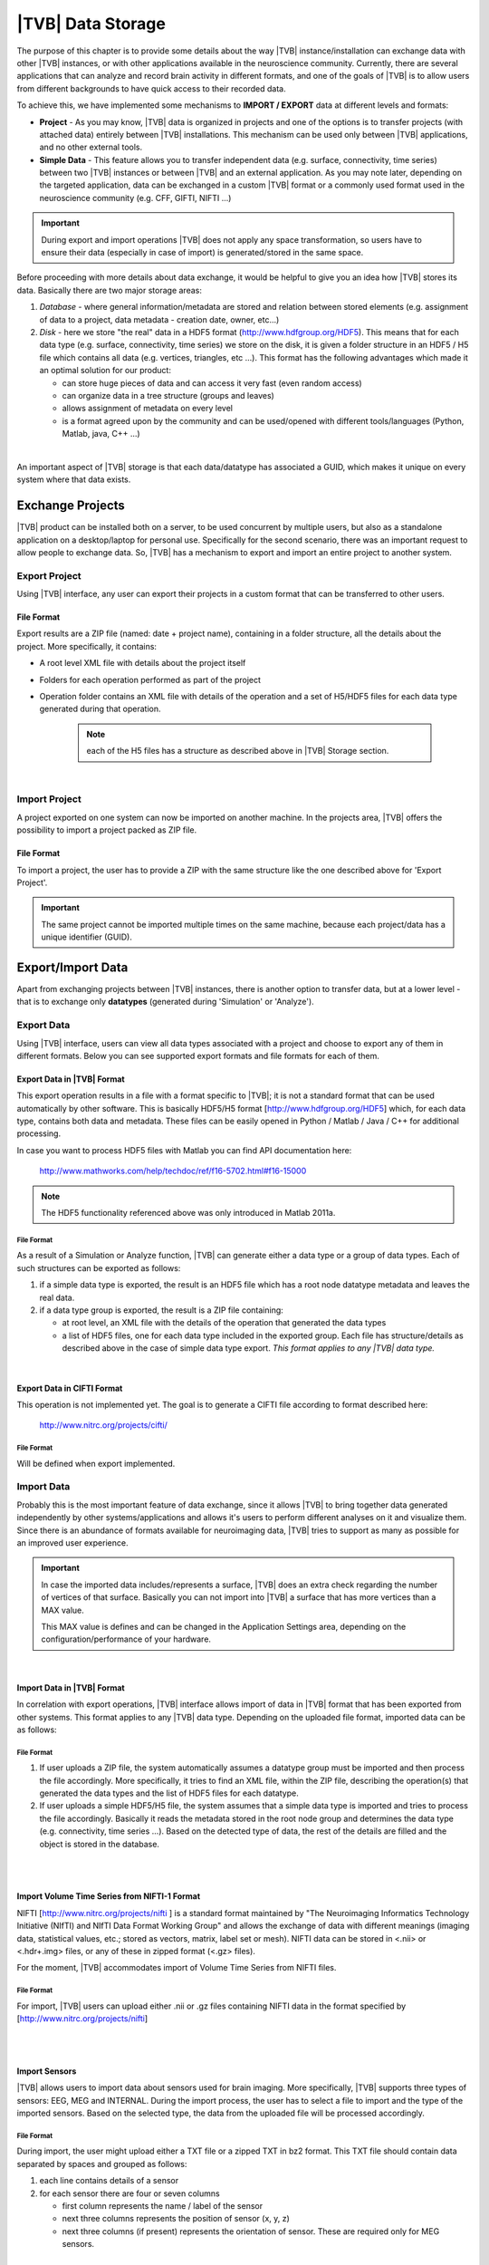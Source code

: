 |TVB| Data Storage
==================

The purpose of this chapter is to provide some details about the way |TVB|
instance/installation can exchange data with other |TVB| instances, or with 
other applications available in the neuroscience community. Currently, there are
several applications that can analyze and record brain activity in different
formats, and one of the goals of |TVB| is to allow users from different
backgrounds to have quick access to their recorded data.

To achieve this, we have implemented some mechanisms to **IMPORT / EXPORT** data
at different levels and formats:

- **Project** - As you may know, |TVB| data is organized in projects and
  one of the options is to transfer projects (with attached data) entirely
  between |TVB| installations. This mechanism can be used only between |TVB|
  applications, and no other external tools.

- **Simple Data** - This feature allows you to transfer independent data (e.g.
  surface, connectivity, time series) between two |TVB| instances or between |TVB|
  and an external application. As you may note later, depending on the targeted
  application, data can be exchanged in a custom |TVB| format or a commonly used
  format used in the neuroscience community (e.g. CFF, GIFTI, NIFTI ...)

.. admonition:: Important

    .. image:: icons/important.png
	:align: left

    During export and import operations |TVB| does not apply any space 
    transformation, so users have to ensure their data (especially in case 
    of import) is generated/stored in the same space.



Before proceeding with more details about data exchange, it would be helpful to
give you an idea how |TVB| stores its data. Basically there are two major
storage areas:

1. *Database* - where general information/metadata are stored and relation 
   between stored elements (e.g. assignment of data to a project, data metadata
   - creation date, owner, etc...)

#. *Disk* - here we store "the real" data in a HDF5 format 
   (http://www.hdfgroup.org/HDF5). This means that for each data type (e.g.
   surface, connectivity, time series) we store on the disk, it is given a 
   folder structure in an HDF5 / H5 file which contains all data (e.g. vertices,
   triangles, etc ...). This format has the following advantages which made it an
   optimal solution for our product:

   - can store huge pieces of data and can access it very fast (even random
     access)
   - can organize data in a tree structure (groups and leaves)
   - allows assignment of metadata on every level
   - is a format agreed upon by the community and can be used/opened with
     different tools/languages (Python, Matlab, java, C++ ...)

|

An important aspect of |TVB| storage is that each data/datatype has associated a
GUID, which makes it unique on every system where that data exists.



Exchange Projects
-----------------

|TVB| product can be installed both on a server, to be used concurrent by multiple
users, but also as a standalone application on a desktop/laptop for personal use.
Specifically for the second scenario, there was an important request to allow
people to exchange data. So, |TVB| has a mechanism to export and import an entire
project to another system.

Export Project
..............

Using |TVB| interface, any user can export their projects in a custom format that
can be transferred to other users.


File Format
~~~~~~~~~~~

Export results are a ZIP file (named: date + project name), containing in a
folder structure, all the details about the project. More specifically, it
contains:

- A root level XML file with details about the project itself
- Folders for each operation performed as part of the project
- Operation folder contains an XML file with details of the operation and 
  a set of H5/HDF5 files for each data type generated during that operation.
    
    .. Note:: 
        each of the H5 files has a structure as described above in 
        |TVB| Storage section.
    
|

Import Project
..............

A project exported on one system can now be imported on another machine. In the
projects area, |TVB| offers the possibility to import a project packed as ZIP
file.


File Format
~~~~~~~~~~~

To import a project, the user has to provide a ZIP with the same structure like the
one described above for 'Export Project'.

.. Important::
    The same project cannot be imported multiple times on the same machine,
    because each project/data has a unique identifier (GUID).


Export/Import Data
------------------

Apart from exchanging projects between |TVB| instances, there is another option to
transfer data, but at a lower level - that is to exchange only **datatypes**
(generated during 'Simulation' or 'Analyze').



Export Data
...........

Using |TVB| interface, users can view all data types associated with a project and
choose to export any of them in different formats. Below you can see supported 
export formats and file formats for each of them.



Export Data in |TVB| Format
~~~~~~~~~~~~~~~~~~~~~~~~~~~

This export operation results in a file with a format specific to |TVB|; it is not
a standard format that can be used automatically by other software. This is 
basically HDF5/H5 format
[`http://www.hdfgroup.org/HDF5 <http://www.hdfgroup.org/HDF5>`_] which, for each
data type, contains both data and metadata. These files can be easily opened in
Python / Matlab / Java / C++ for additional processing.

In case you want to process HDF5 files with Matlab you can find API
documentation here:
    
    http://www.mathworks.com/help/techdoc/ref/f16-5702.html#f16-15000

.. NOTE::
    The HDF5 functionality referenced above was only introduced in Matlab 2011a.


File Format
***********

As a result of a Simulation or Analyze function, |TVB| can generate either a data
type or a group of data types. Each of such structures can be exported as follows:

1. if a simple data type is exported, the result is an HDF5 file which has a root
   node datatype metadata and leaves the real data.
#. if a data type group is exported, the result is a ZIP file containing:

   - at root level, an XML file with the details of the operation that
     generated the data types
   - a list of HDF5 files, one for each data type included in the exported
     group. Each file has structure/details as described above in the case of
     simple data type export. *This format applies to any |TVB| data type.*

|


Export Data in CIFTI Format
~~~~~~~~~~~~~~~~~~~~~~~~~~~

This operation is not implemented yet. The goal is to generate a CIFTI file 
according to format described here:
    
    http://www.nitrc.org/projects/cifti/


File Format
***********

Will be defined when export implemented.


Import Data
...........

Probably this is the most important feature of data exchange, since it allows
|TVB| to bring together data generated independently by other systems/applications
and allows it's users to perform different analyses on it and visualize them.
Since there is an abundance of formats available for neuroimaging data, |TVB| 
tries to support as many as possible for an improved user experience.

.. admonition:: Important

    .. image:: icons/important.png
	:align: left
    
    In case the imported data includes/represents a surface, |TVB| does an extra
    check regarding the number of vertices of that surface. Basically you can 
    not import into |TVB| a surface that has more vertices than a MAX value.
    
    This MAX value is defines and can be changed in the Application Settings 
    area, depending on the configuration/performance of your hardware. 
     
    
|

Import Data in |TVB| Format
~~~~~~~~~~~~~~~~~~~~~~~~~~~

In correlation with export operations, |TVB| interface allows import of data in
|TVB| format that has been exported from other systems. This format applies to any
|TVB| data type. Depending on the uploaded file format, imported data can be as
follows:


File Format
***********

1. If user uploads a ZIP file, the system automatically assumes a datatype group
   must be imported and then process the file accordingly. More specifically, it
   tries to find an XML file, within the ZIP file, describing the operation(s)
   that generated the data types and the list of HDF5 files for each datatype.

#. If user uploads a simple HDF5/H5 file, the system assumes that a simple data
   type is imported and tries to process the file accordingly. Basically it
   reads the metadata stored in the root node group and determines the data type
   (e.g. connectivity, time series ...). Based on the detected type of data, the
   rest of the details are filled and the object is stored in the database.

|
|

Import Volume Time Series from NIFTI-1 Format
~~~~~~~~~~~~~~~~~~~~~~~~~~~~~~~~~~~~~~~~~~~~~

NIFTI [http://www.nitrc.org/projects/nifti ] is a standard format maintained by
"The Neuroimaging Informatics Technology Initiative (NIfTI) and NIfTI Data
Format Working Group" and allows the exchange of data with different meanings
(imaging data, statistical values, etc.; stored as vectors, matrix, label set or
mesh). NIFTI data can be stored in <.nii> or <.hdr+.img> files, or any of these
in zipped format (<.gz> files).

For the moment, |TVB| accommodates import of Volume Time Series from NIFTI files.


File Format
***********

For import, |TVB| users can upload either .nii or .gz files containing NIFTI data
in the format specified by [http://www.nitrc.org/projects/nifti]

|
|

Import Sensors
~~~~~~~~~~~~~~

|TVB| allows users to import data about sensors used for brain imaging. More
specifically, |TVB| supports three types of sensors: EEG, MEG and INTERNAL. During
the import process, the user has to select a file to import and the type of the
imported sensors. Based on the selected type, the data from the uploaded file
will be processed accordingly.


File Format
***********

During import, the user might upload either a TXT file or a zipped TXT in bz2
format. This TXT file should contain data separated by spaces and grouped as
follows:

1. each line contains details of a sensor
#. for each sensor there are four or seven columns

   - first column represents the name / label of the sensor
   - next three columns represents the position of sensor (x, y, z)
   - next three columns (if present) represents the orientation of sensor.
     These are required only for MEG sensors.

|

Import Connectivity from ZIP
~~~~~~~~~~~~~~~~~~~~~~~~~~~~

This feature allows import of connectivity from a ZIP file. The ZIP should
contain files with connectivity details as follows:

File Format
***********

ZIP file should include files with the following naming schema and format:

1. If any file name contains "weight", it will be considered as the container
   for connectivity weights and the parse process expects the following format:

   - text file containing values separated by spaces / tabs
   - contains a matrix of weights
   - any value greater than zero is considered as a connection. You should not have negative values in your weights file.

#. If any file name contains "position" it will be considered as the container
   for connectivity centers and the parse process expects the following format:

   - text file containing values separated by spaces / tabs
   - on the first row there should be the labels/description of each column
   - each row represents data for a region center
   - each row should have at least 4 columns: region label and center position
     (x, y, z)

#. If any file name contains "tract" it will be considered as container for
   connectivity tract lengths and the parse process expects the following
   format:

   - text file containing values separated by spaces / tabs
   - contains a matrix of tract lengths
   - any value greater than zero is considered as a connection. You should not have negative values in your tract file.

#. If any file name contains "orientation" it will be considered as container
   for connectivity center orientations and parse process expects the following
   format:

   - text file containing values separated by spaces / tabs
   - each row represents orientation for a region center
   - each row should have at least 3 columns for region center orientation (3
     float values separated with spaces or tabs)

#. If any file name contains "area" it will be considered as container for
   connectivity areas and the parse process expects the following format:

   - text file containing one area on each line (as float value)
   
#. If any file name contains "cortical" it will be considered as container for
   connectivity cortical/non-cortical region flags, and the parse process expects the following format:

   - text file containing one boolean value on each line (as 0 or 1 value) being 1 when corresponding region is cortical.
   
#. If any file name contains "hemisphere" it will be considered as container for
   hemisphere inclusion flag for connectivity regions, and the parse process expects the following format:

   - text file containing one boolean value on each line (as 0 or 1 value) being 1 when corresponding region is in the right hemisphere and 0 when in left hemisphere.


|

Import Surface from ZIP
~~~~~~~~~~~~~~~~~~~~~~~

Using this option, users have the possibility to import a surface from a more
human readable format into TVB. Basically users have to upload a zip file
containing surface data and specify what type of surface they upload (Cortical
Surface, Brain Skull, Skull Skin or Skin Air).

File Format
***********

Uploaded ZIP file should contain files with a specified naming schema and format
as follow:

1. If any file name contains "vertices" it will be considered as container for 
   surface vertices and parse process expects the following format:

   - this is a space separated values file
   - each row represents position of a vertex
   - each row should have three columns (x, y, z as float values)

#. If any file name contains "normals" it will be considered as container for
   surface vertices normals and parse process expects the following format:
   
   - this is a space separated values file
   - each row represents a vertex normal
   - each row should have three columns (with float values)

#. If any file name contains "triangles" it will be considered as container for
   surface triangles and parse process expects the following format:
   
   - this is a space separated values file
   - each row represents a triangle
   - each row should have three columns (int values) - each value representing
     the index of a vertex from the vertices array. This indices could be ZERO
     based or not, depending on the source which generated the surface. This
     is the user is required to specify this at import time.

|

There are systems/applications that generate and store surface data in two parts:
for left and right side. If this is the case, the imported ZIP file is expected
to contain text files with the same naming and format, but the name should
contain letter "r" or "l" at the end of the suffix (e.g. <trianglesl.txt> and 
<trianglesr.txt>)

|
|

Import Surface and TimeSeries from GIFTI
~~~~~~~~~~~~~~~~~~~~~~~~~~~~~~~~~~~~~~~~
This is a geometry format (http://www.nitrc.org/projects/gifti/) under the 
Neuroimaging Informatics Technology Initiative (NIfTI) that allows exchange of
brain data (surface, time series, shapes, labels ...). Basically format is
XML based which stores both data and associated metadata in a single file, with
.gii extension.

If uploaded .gii file contains a surface (Cortical Surface or SkinAir) during
import |TVB| stores found vertices / triangles and computes normals for them.

In case .gii file contains a TimeSeries, user will be asked to specify what is
the surface for which TimeSeries is imported. Important to know: number of
vertices from imported time series must be the same as the one selected for surface.
Otherwise import procedure will fail.

File Format
***********
This is a standard format, supported by a large community so all details about
it and samples can be found here:
    
    http://www.nitrc.org/projects/gifti


.. Note:: 
    At this moment |TVB| supports only import of data from a single .gii file.
    It does not handles cases when metadata is defines in .gii (XML) file and
    real data in external files.

|
|

Import Data from CFF
~~~~~~~~~~~~~~~~~~~~

CFF (Connectome File) is a complex format that tries to put together all data
necessary for brain simulations or analysis. Because of its complexity and lack
of support from the community, this format is not used very often. For this
reason, we decided to implement **import** only of a custom form of CFF, for
demo purposes.  Support for CFF import might be removed in the future versions.

The current |TVB| version includes a set of demo data, housed in a folder that
contains two CFF files which could be imported for testing.

Since CFF is a complex format you can use it for uploading single data (e.g one
surface, connectivity, local connectivity, region mapping) but also you could
group multiple such data into a single CFF file. 


File Format
***********

For this feature, the user has to upload a CFF file (which is basically a ZIP
file) containing a root file <meta.cml> which describes the content of the
archive. This file specifies what data types are packed (e.g. connectivity,
surface, region mapping) and which files contain data for these types. In our
demo data, files are in different formats: starting from raw data (numpy dump),
GIFTI, NXGPickle.


|

Import Region Mapping
~~~~~~~~~~~~~~~~~~~~~~~~

A Region Mapping in |TVB| is a vector, defining a map between a Cortical Surface and a Connectivity.
At import time, you will need to have at least 2 entities in |TVB| system: Connectivity and Cortical Surface.
The two entities need to be spatially aligned (overlap correctly in 3D space).

File Format
***********

For this upload we expect a text file (possibly compressed with bz2). The text file should have no headers,
only numeric values separated with spaces.

The file is expected to hold a vector of length number of vertices in the Cortical Surface. 
The numeric values should be in the interval (0...n-1), where n is the number of regions in  the connectivity.


|

Import Projection Matrix
~~~~~~~~~~~~~~~~~~~~~~~~~~

A Projection Matrix, is intended to define a mapping from a source object and a set of sensors. 
The source entity can be either a Cortical Surface or a Connectivity, in |TVB|. 
In order for this import to work, you will need to have previously imported in |TVB|: 
both the source and the sensors entities.

File Format
***********

For this upload we expect a single text file, with numeric values, space and line separated.
The numeric values in the uploaded file should hold a matrix of size (n, m). 
**n** is the number of sensors, and **m** is the  number of nodes. When the 
projection matrix we want to import is a 
Surface Projection Matrix, **m** will be the number of vertices in the target Cortical Surface.
When the projection matrix is a region-level one, **m** will be the number of regions in the Connectivity.
Having headers in the text file is not accepted. An incorrect number of values (lines or rows) in the
Projection Matrix will also raise an exception.






